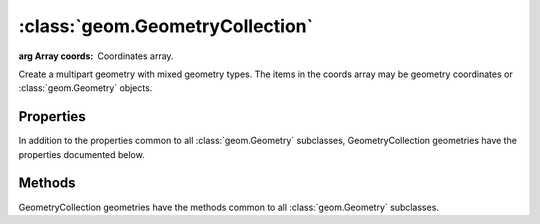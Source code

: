:class:`geom.GeometryCollection`
================================

.. class:: geom.GeometryCollection(coords)

    :arg Array coords: Coordinates array.

    Create a multipart geometry with mixed geometry types.  The items
    in the coords array may be geometry coordinates or :class:`geom.Geometry`
    objects.

Properties
----------

In addition to the properties common to all :class:`geom.Geometry` subclasses, 
GeometryCollection geometries have the properties documented below.

.. attribute:: GeometryCollection.components

    ``Array``
    The component :class:`geom.Geometry` objects that make up this collection.


Methods
-------

GeometryCollection geometries have the methods common to all :class:`geom.Geometry` 
subclasses. 
